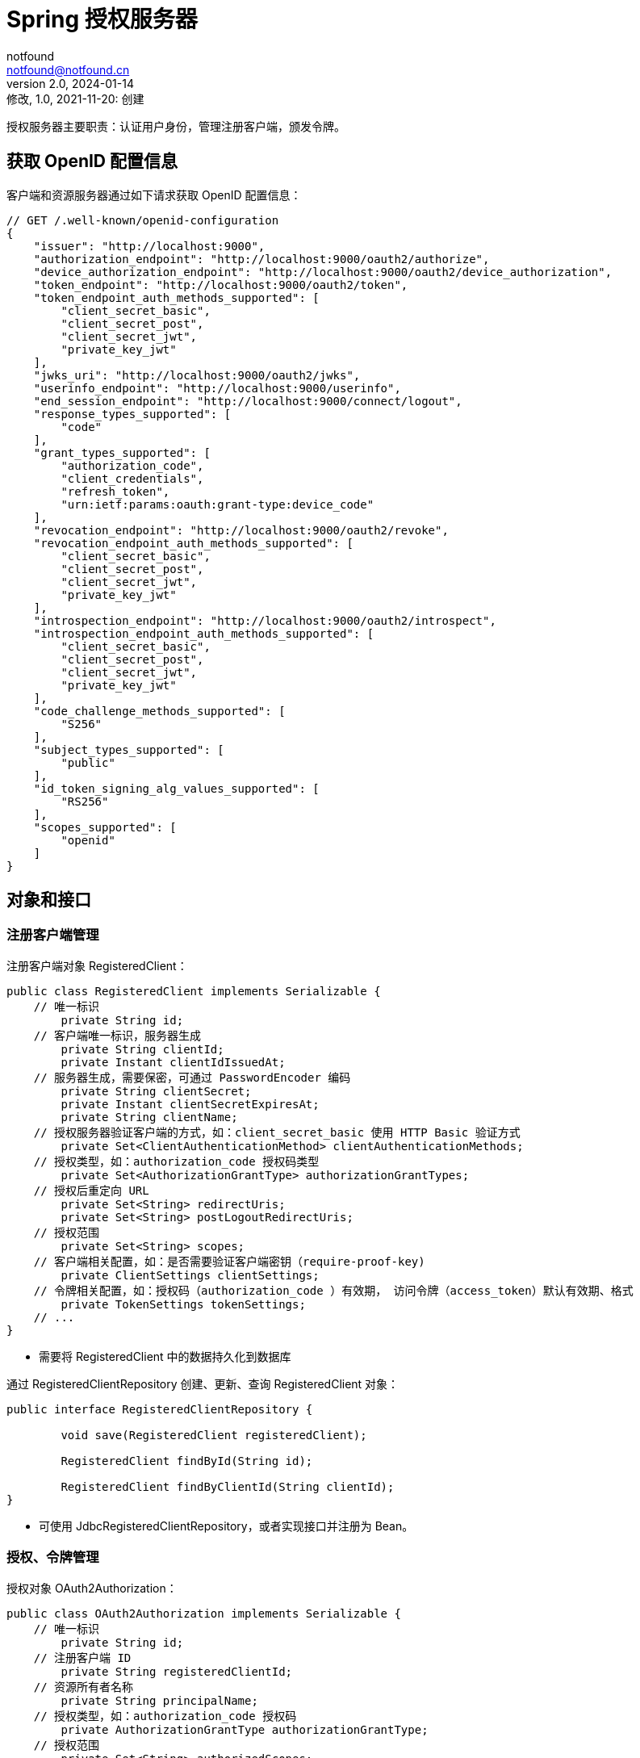 = Spring 授权服务器
notfound <notfound@notfound.cn>
2.0, 2024-01-14: 修改, 1.0, 2021-11-20: 创建
:sectanchors:

:page-slug: spring-oauth2-authorization-server
:page-category: spring
:page-tags: java,spring,oauth

授权服务器主要职责：认证用户身份，管理注册客户端，颁发令牌。

== 获取 OpenID 配置信息

客户端和资源服务器通过如下请求获取 OpenID 配置信息：

[source,js]
----
// GET /.well-known/openid-configuration
{
    "issuer": "http://localhost:9000",
    "authorization_endpoint": "http://localhost:9000/oauth2/authorize",
    "device_authorization_endpoint": "http://localhost:9000/oauth2/device_authorization",
    "token_endpoint": "http://localhost:9000/oauth2/token",
    "token_endpoint_auth_methods_supported": [
        "client_secret_basic",
        "client_secret_post",
        "client_secret_jwt",
        "private_key_jwt"
    ],
    "jwks_uri": "http://localhost:9000/oauth2/jwks",
    "userinfo_endpoint": "http://localhost:9000/userinfo",
    "end_session_endpoint": "http://localhost:9000/connect/logout",
    "response_types_supported": [
        "code"
    ],
    "grant_types_supported": [
        "authorization_code",
        "client_credentials",
        "refresh_token",
        "urn:ietf:params:oauth:grant-type:device_code"
    ],
    "revocation_endpoint": "http://localhost:9000/oauth2/revoke",
    "revocation_endpoint_auth_methods_supported": [
        "client_secret_basic",
        "client_secret_post",
        "client_secret_jwt",
        "private_key_jwt"
    ],
    "introspection_endpoint": "http://localhost:9000/oauth2/introspect",
    "introspection_endpoint_auth_methods_supported": [
        "client_secret_basic",
        "client_secret_post",
        "client_secret_jwt",
        "private_key_jwt"
    ],
    "code_challenge_methods_supported": [
        "S256"
    ],
    "subject_types_supported": [
        "public"
    ],
    "id_token_signing_alg_values_supported": [
        "RS256"
    ],
    "scopes_supported": [
        "openid"
    ]
}
----

== 对象和接口

=== 注册客户端管理

注册客户端对象 RegisteredClient：

[source,java]
----
public class RegisteredClient implements Serializable {
    // 唯一标识
	private String id;
    // 客户端唯一标识，服务器生成
	private String clientId;
	private Instant clientIdIssuedAt;
    // 服务器生成，需要保密，可通过 PasswordEncoder 编码
	private String clientSecret;
	private Instant clientSecretExpiresAt;
	private String clientName;
    // 授权服务器验证客户端的方式，如：client_secret_basic 使用 HTTP Basic 验证方式
	private Set<ClientAuthenticationMethod> clientAuthenticationMethods;
    // 授权类型，如：authorization_code 授权码类型
	private Set<AuthorizationGrantType> authorizationGrantTypes;
    // 授权后重定向 URL
	private Set<String> redirectUris;
	private Set<String> postLogoutRedirectUris;
    // 授权范围
	private Set<String> scopes;
    // 客户端相关配置，如：是否需要验证客户端密钥（require-proof-key)
	private ClientSettings clientSettings;
    // 令牌相关配置，如：授权码（authorization_code ）有效期， 访问令牌（access_token）默认有效期、格式
	private TokenSettings tokenSettings;
    // ...
}
----
* 需要将 RegisteredClient 中的数据持久化到数据库

通过 RegisteredClientRepository 创建、更新、查询 RegisteredClient 对象：

[source,java]
----
public interface RegisteredClientRepository {

	void save(RegisteredClient registeredClient);

	RegisteredClient findById(String id);

	RegisteredClient findByClientId(String clientId);
}
----
* 可使用 JdbcRegisteredClientRepository，或者实现接口并注册为 Bean。

=== 授权、令牌管理

授权对象 OAuth2Authorization：

[source,java]
----
public class OAuth2Authorization implements Serializable {
    // 唯一标识
	private String id;
    // 注册客户端 ID
	private String registeredClientId;
    // 资源所有者名称
	private String principalName;
    // 授权类型，如：authorization_code 授权码
	private AuthorizationGrantType authorizationGrantType;
    // 授权范围
	private Set<String> authorizedScopes;
    // 各种类型令牌，如：授权码 OAuth2AuthorizationCode、访问令牌 OAuth2AccessToken、 刷新令牌 OAuth2RefreshToken
	private Map<Class<? extends OAuth2Token>, Token<?>> tokens;
    // 授权相关的属性
	private Map<String, Object> attributes;
    // ...
}
----
* 需要将 OAuth2Authorization 中的数据持久化到数据库

通过 OAuth2AuthorizationService 创建、更新、删除、查询 OAuth2Authorization 对象：
[source,java]
----
public interface OAuth2AuthorizationService {

	void save(OAuth2Authorization authorization);

	void remove(OAuth2Authorization authorization);

	OAuth2Authorization findById(String id);

	OAuth2Authorization findByToken(String token, @Nullable OAuth2TokenType tokenType);
}
----
* 可使用 JdbcOAuth2AuthorizationService 或者实现接口并注册为 Bean
* 可查询各种类型令牌，如：授权码 OAuth2AuthorizationCode、访问令牌 OAuth2AccessToken、 刷新令牌 OAuth2RefreshToken

== 过程

=== 获取授权码

[source,http]
----
GET /oauth2/authorize
----

获取授权码流程如下：

* `OAuth2AuthorizationEndpointFilter#doFilterInternal`
** `OAuth2AuthorizationCodeRequestAuthenticationConverter#convert` 从请求中提取参数，如 client_id、redirect_uri 等数据创建 Authentication 对象
** `OAuth2AuthorizationCodeRequestAuthenticationProvider#authenticate` 认证，生成授权码
*** `JdbcRegisteredClientRepository#findByClientId` 查询注册客户端
*** `OAuth2AuthenticationValidator#validate` 验证重定向 URL
*** `JdbcOAuth2AuthorizationConsentService#findById`
*** `OAuth2AuthorizationCodeGenerator#generateAuthorizationCode` 生成授权码
*** `JdbcOAuth2AuthorizationService#save` 保存 OAuth2Authorization 对象（持久化）
*** 构建 `OAuth2AuthorizationCodeRequestAuthenticationToken` 对象
** `OAuth2AuthorizationEndpointFilter#sendAuthorizationResponse` 生成带授权码的重定向 URL

与开发者直接相关:

* `JdbcRegisteredClientRepository` 查询注册客户端
* `JdbcOAuth2AuthorizationConsentService`
* `JdbcOAuth2AuthorizationService` 持久化 OAuth2Authorization 对象

**授权码**：随机串进行通过 Base64 编码，需要保存 `authorization_code_value` `authorization_code_issued_at` `authorization_code_expires_at`。

=== 获取访问令牌

[source,http]
----
POST /oauth2/token

{
    "access_token": "*.*.*",
    "refresh_token": "*",
    "scope": "openid",
    "id_token": "*.*.*",
    "token_type": "Bearer",
    "expires_in": 299
}
----

* `OAuth2TokenEndpointFilter#doFilterInternal`
** `OAuth2AuthorizationCodeAuthenticationConverter#convert` 通过请求内容（授权码）创建 Authentication 对象
** `OAuth2AuthorizationCodeAuthenticationProvider#authenticate`
*** `JdbcOAuth2AuthorizationService#findByToken` 通过 token 查询 `OAuth2Authorization`
*** `tokenGenerator` 构建访问令牌、刷新令牌、ID 令牌
**** OAuth2AccessTokenGenerator
**** OAuth2RefreshTokenGenerator
**** JwtGenerator
*** `JdbcOAuth2AuthorizationService#save` 更新 `OAuth2Authorization` 对象（持久化）
*** 返回 `OAuth2AccessTokenAuthenticationToken` 对象
** `OAuth2TokenEndpointFilter#sendAccessTokenResponse` 响应

与开发者直接相关:

- `JdbcOAuth2AuthorizationService` 更新授权对象

**access_token 示例**

JWT 格式 `header.payload.signature`

[source,text]
----
eyJraWQiOiI1Mjk3NTUyZC1mMzlmLTQ3NTgtYTdjNC1kOTNjMTU0NGNmZjMiLCJhbGciOiJSUzI1NiJ9
.
eyJzdWIiOiJ1c2VyIiwiYXVkIjoibWVzc2FnaW5nLWNsaWVudCIsIm5iZiI6MTcwNTU4NjQ3OSwic2NvcGUiOlsib3BlbmlkIl0sImlzcyI6Imh0dHA6Ly9sb2NhbGhvc3Q6OTAwMCIsImV4cCI6MTcwNTU4Njc3OSwiaWF0IjoxNzA1NTg2NDc5LCJqdGkiOiI0Njg3NGU2ZS1jMjE5LTQxYjUtOTdjZi0zMWFmOWI2NzcxOGUifQ
.
JLtKGTzs4aprbP07DsMsiVUsGVy880N8UzK_It2H5hKDm_DUBsvJmZySJO0-Xq23xWLqNXJW205WkNpsUm4NA26VgV8SAqcG_Xid1NetzUnIQcIo2wHvbsvzbzDwWl-lsYlDyO_-2Fui28jA2u7cs6RJ4tRdYYLogkKeAhQoWC5gTXkJka8jjSKPmHS06wsyBB0_JO8QH6yu-v1ZZmejgFncn1wYqT5aL1XZ_BtD5TnVblaK4j8Bt9rk5eOVu5sBSodnBhaxMy40seyo7J-QOiPPzI_VSGYqldFXxmaPmdjN5JQEsDgkNfNZIcbutFzIuQw4WzkyzIUMY05o8ix6pQ
----

Base64 解码之后：

[source,json]
----
{
    "kid": "5297552d-f39f-4758-a7c4-d93c1544cff3",
    "alg": "RS256"
}
.
{
    "sub": "user",
    "aud": "messaging-client",
    "nbf": 1705586479,
    "scope": ["openid"],
    "iss": "http://localhost:9000",
    "exp": 1705586779,
    "iat": 1705586479,
    "jti": "46874e6e-c219-41b5-97cf-31af9b67718e"
}
.
签名
----
* `kid` key id
* `alg` 签名算法
* `sub(subject)` 令牌的主体。令牌是关于谁的
* `aud(audience)` 令牌的受众。令牌的接受者
* `nbf(not before)` 令牌生效时间
* `iss(issuer)` 令牌的颁发者
* `exp(expiration time)` 令牌过期时间戳
* `iat(issued at)` 令牌颁发时间戳
* `jti(JWT ID)`

**refresh_token**

随机字符串。

**id_token**

JWT 格式 `header.payload.signature`

[source,json]
----
eyJraWQiOiI1Mjk3NTUyZC1mMzlmLTQ3NTgtYTdjNC1kOTNjMTU0NGNmZjMiLCJhbGciOiJSUzI1NiJ9
.
eyJzdWIiOiJ1c2VyIiwiYXVkIjoibWVzc2FnaW5nLWNsaWVudCIsImF6cCI6Im1lc3NhZ2luZy1jbGllbnQiLCJhdXRoX3RpbWUiOjE3MDU1ODYzNjksImlzcyI6Imh0dHA6Ly9sb2NhbGhvc3Q6OTAwMCIsImV4cCI6MTcwNTU4ODI3OSwiaWF0IjoxNzA1NTg2NDc5LCJub25jZSI6IjIzQm1tLTh2NnhubjJRSTJETDlGRWZ4QlFQcGFGbGZNbzhvYlljTXJTeGsiLCJqdGkiOiI4OTdiOTExNi0yNDMzLTQ0MzctOWJhNS1iYTYzZDhmYmJiMmYiLCJzaWQiOiJxNmFmLXp1VC0xd2FLaElPbVhhNkM4dU1ZM083Sm9pcmphMzVBem1tYlpvIn0
.
QTTFt8hcCF9cBDHT1_NdsWNtZJYawAh_46GvsG7CxGvHqOz26Uoz7bna7HAzYQrxddbVSbNHlJanG0Z4CpTgXH3_8FlnByhzVSODb4TqPyNQgK2YUqpX-CarMuHZlcAtkIaQ4YFLMp1SctOKEfp7py9pxPQQBSppcXqFPMUuxZWCTfQfotqe9vqRXG4W97kMPZd6aI7wELAovHvwbRZaLTARpc8ZVUFaLxFuLWmNaSG4Q2uC-byh_OiY6IvtQmqsVq93kvbVD5blNaPSHEynFlKJ-hqrVUYUjIUPakalsNLn03firza39xwYzRmFqvH1TP3JLHySnBUIwi1Cck5Hlw
----

Base64 解码之后：

[source,json]
----
{
    "kid": "5297552d-f39f-4758-a7c4-d93c1544cff3",
    "alg": "RS256"
}
.
{
    "sub": "user",
    "aud": "messaging-client",
    "azp": "messaging-client",
    "auth_time": 1705586369,
    "iss": "http://localhost:9000",
    "exp": 1705588279,
    "iat": 1705586479,
    "nonce": "23Bmm-8v6xnn2QI2DL9FEfxBQPpaFlfMo8obYcMrSxk",
    "jti": "897b9116-2433-4437-9ba5-ba63d8fbbb2f",
    "sid": "q6af-zuT-1waKhIOmXa6C8uMY3O7Joirja35AzmmbZo"
}
.
签名
----
* `kid` key id
* `alg` 签名算法
* `sub(subject)` 令牌的主体。令牌是关于谁的
* `aud(audience)` 令牌的受众。令牌的接受者
* `azp(authorized party)`
* `auth_time` 完成身份认证的时间
* `iss(issuer)` 令牌的颁发者
* `exp(expiration time)` 令牌过期时间戳
* `iat(issued at)` 令牌颁发时间戳
* `nonce` 随机数

=== 获取 JWKs

[source,http]
----
GET /oauth2/jwks
----

* `NimbusJwkSetEndpointFilter`
** `jwkSource` 获取 key 列表
** jwks 响应

与开发者直接相关:

* jwkSource

=== 撤销令牌

[source,http]
----
POST /oauth2/revoke
----
* `OAuth2TokenRevocationEndpointFilter`
** `OAuth2TokenRevocationAuthenticationProvider` 撤销令牌

A Filter for the OAuth 2.0 Token Revocation endpoint.

=== 令牌内省

[source,http]
----
POST /oauth2/introspect
----
* `OAuth2TokenIntrospectionEndpointFilter`
** `OAuth2TokenIntrospectionAuthenticationProvider`

=== 客户端动态注册

[source,http]
----
POST /connect/register
----
* `OidcClientRegistrationEndpointFilter`

=== 请求元数据

[source,http]
----
GET /.well-known/oauth-authorization-server
----

* `OAuth2AuthorizationServerMetadataEndpointFilter`

=== 用户信息

[source,http]
----
GET /userinfo
----

* `OidcUserInfoEndpointFilter`

== 参考

* https://docs.spring.io/spring-authorization-server/reference/getting-started.html
* https://openid.net/specs/openid-connect-discovery-1_0.html
* 《OAuth2 实战》
* https://developers.google.com/identity/openid-connect/openid-connect?hl=zh-cn
